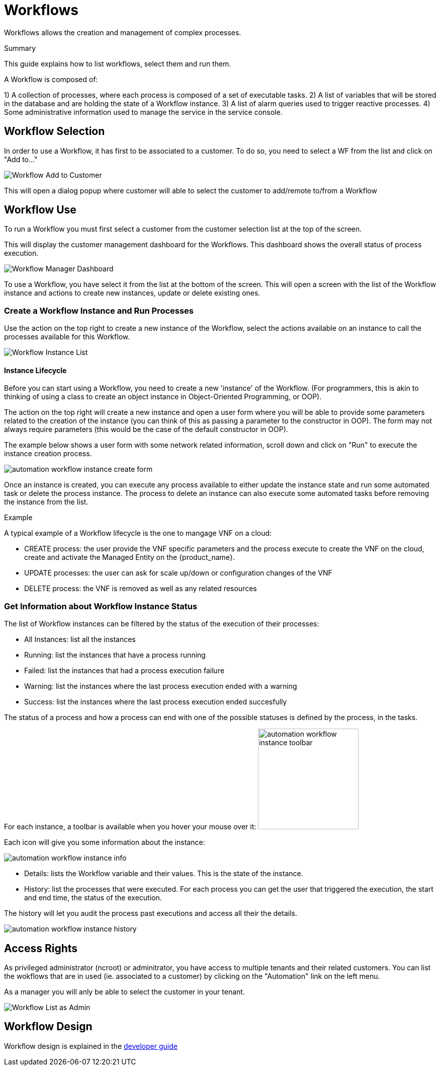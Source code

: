 = Workflows
:doctype: book
:imagesdir: ./resources/
ifdef::env-github,env-browser[:outfilesuffix: .adoc]

Workflows allows the creation and management of complex processes.

.Summary
This guide explains how to list workflows, select them and run them.

A Workflow is composed of:

1) A collection of processes, where each process is composed of a set of executable tasks.
2) A list of variables that will be stored in the database and are holding the state of a Workflow instance.
3) A list of alarm queries used to trigger reactive processes.
4) Some administrative information used to manage the service in the service console.

== Workflow Selection

In order to use a Workflow, it has first to be associated to a customer.
To do so, you need to select a WF from the list and click on "Add to..."

image:images/automation_wf_list_add_to_customer.png[Workflow Add to Customer]

This will open a dialog popup where customer will able to select the customer to add/remote to/from a Workflow

== Workflow Use

To run a Workflow you must first select a customer from the customer selection list at the top of the screen.

This will display the customer management dashboard for the Workflows.
This dashboard shows the overall status of process execution.

image:images/automation_manager_dashboard.png[Workflow Manager Dashboard]

To use a Workflow, you have select it from the list at the bottom of the screen. 
This will open a screen with the list of the Workflow instance and actions to create new instances, update or delete existing ones.

=== Create a Workflow Instance and Run Processes

Use the action on the top right to create a new instance of the Workflow, select the actions available on an instance to call the processes available for this Workflow.

image:images/automation_workflow_instance_list.png[Workflow Instance List]

==== Instance Lifecycle

Before you can start using a Workflow, you need to create a new 'instance' of the Workflow. (For programmers, this is akin to thinking of using a class to create an object instance in Object-Oriented Programming, or OOP).

The action on the top right will create a new instance and open a user form where you will be able to provide some parameters related to the creation of the instance (you can think of this as passing a parameter to the constructor in OOP). 
The form may not always require parameters (this would be the case of the default constructor in OOP).

The example below shows a user form with some network related information, scroll down and click on "Run" to execute the instance creation process.

image:images/automation_workflow_instance_create_form.png[]

Once an instance is created, you can execute any process available to either update the instance state and run some automated task or delete the process instance. 
The process to delete an instance can also execute some automated tasks before removing the instance from the list.

.Example
A typical example of a Workflow lifecycle is the one to mangage VNF on a cloud:

- CREATE process: the user provide the VNF specific parameters and the process execute to create the VNF on the cloud, create and activate the Managed Entity on the {product_name}.
- UPDATE processes: the user can ask for scale up/down or configuration changes of the VNF
- DELETE process: the VNF is removed as well as any related resources

=== Get Information about Workflow Instance Status

The list of Workflow instances can be filtered by the status of the execution of their processes:

- All Instances: list all the instances
- Running: list the instances that have a process running
- Failed: list the instances that had a process execution failure
- Warning: list the instances where the last process execution ended with a warning
- Success: list the instances where the last process execution ended succesfully

The status of a process and how a process can end with one of the possible statuses is defined by the process, in the tasks.

For each instance, a toolbar is available when you hover your mouse over it: image:images/automation_workflow_instance_toolbar.png[width=200]

Each icon will give you some information about the instance:

image:images/automation_workflow_instance_info.png[]

- Details: lists the Workflow variable and their values. This is the state of the instance.
- History: list the processes that were executed. For each process you can get the user that triggered the execution, the start and end time, the status of the execution.

The history will let you audit the process past executions and access all their the details.

image:images/automation_workflow_instance_history.png[]


////
TODO uncomment when WF guide is available

For more details on the process status you can read the guide link:../developer-guide/workflow_getting_started_developing{outfilesuffix}[getting started with workflows]

////

////
== Workflow Engine Overview
TODO
The Workflow engine is responsible for 

////

== Access Rights

As privileged administrator (ncroot) or adminitrator, you have access to multiple tenants and their related customers.
You can list the wokflows that are in used (ie. associated to a customer) by clicking on the "Automation" link on the left menu.

As a manager you will anly be able to select the customer in your tenant.

image:images/automation_wf_list_as_admin.png[Workflow List as Admin]

== Workflow Design

Workflow design is explained in the link:../developer-guide/index{outfilesuffix}[developer guide]
